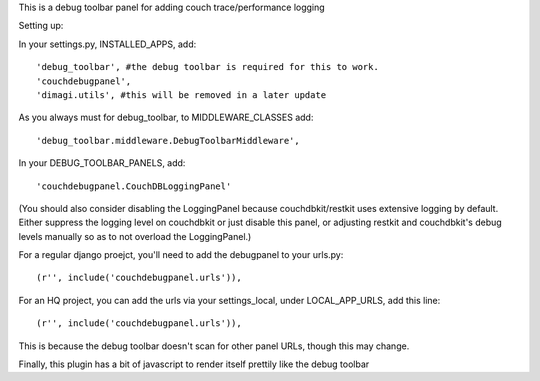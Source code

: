 This is a debug toolbar panel for adding couch trace/performance logging


Setting up:

In your settings.py, INSTALLED_APPS, add:
::
    'debug_toolbar', #the debug toolbar is required for this to work.
    'couchdebugpanel',
    'dimagi.utils', #this will be removed in a later update

As you always must for debug_toolbar, to MIDDLEWARE_CLASSES add:
::
    'debug_toolbar.middleware.DebugToolbarMiddleware',

In your DEBUG_TOOLBAR_PANELS, add:
::
    'couchdebugpanel.CouchDBLoggingPanel'

(You should also consider disabling the LoggingPanel because couchdbkit/restkit uses extensive logging by default.  Either suppress the logging level on couchdbkit or just disable this panel, or adjusting restkit and couchdbkit's debug levels manually so as to not overload the LoggingPanel.)

For a regular django proejct, you'll need to add the debugpanel to your urls.py:
::
    (r'', include('couchdebugpanel.urls')),

For an HQ project, you can add the urls via your settings_local, under LOCAL_APP_URLS, add this line:
::
    (r'', include('couchdebugpanel.urls')),

This is because the debug toolbar doesn't scan for other panel URLs, though this may change.

Finally, this plugin has a bit of javascript to render itself prettily like the debug toolbar

